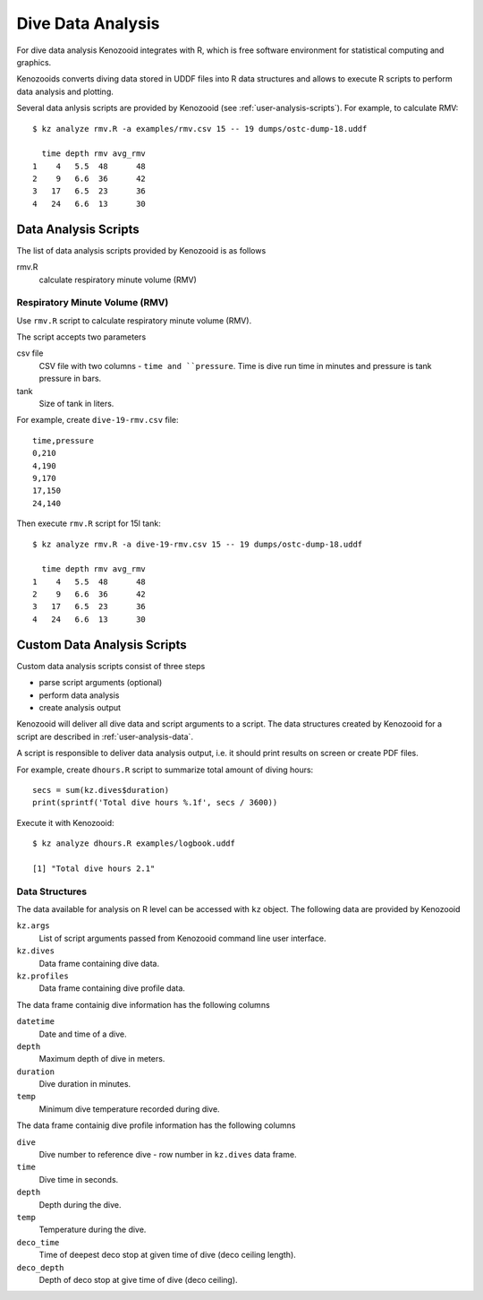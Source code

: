 Dive Data Analysis
==================
For dive data analysis Kenozooid integrates with R, which is free software
environment for statistical computing and graphics. 

Kenozooids converts diving data stored in UDDF files into R data structures
and allows to execute R scripts to perform data analysis and plotting.

Several data anlysis scripts are provided by Kenozooid (see
:ref:`user-analysis-scripts`). For example, to calculate RMV::

    $ kz analyze rmv.R -a examples/rmv.csv 15 -- 19 dumps/ostc-dump-18.uddf

      time depth rmv avg_rmv
    1    4   5.5  48      48
    2    9   6.6  36      42
    3   17   6.5  23      36
    4   24   6.6  13      30

.. _user-analysis-scripts:

Data Analysis Scripts
---------------------
The list of data analysis scripts provided by Kenozooid is as follows

rmv.R
    calculate respiratory minute volume (RMV)

Respiratory Minute Volume (RMV)
^^^^^^^^^^^^^^^^^^^^^^^^^^^^^^^
Use ``rmv.R`` script to calculate respiratory minute volume (RMV).

The script accepts two parameters

csv file
    CSV file with two columns - ``time and ``pressure``. Time is dive run
    time in minutes and pressure is tank pressure in bars.
tank
    Size of tank in liters.

For example, create ``dive-19-rmv.csv`` file::

    time,pressure
    0,210
    4,190
    9,170
    17,150
    24,140

Then execute ``rmv.R`` script for 15l tank::

    $ kz analyze rmv.R -a dive-19-rmv.csv 15 -- 19 dumps/ostc-dump-18.uddf

      time depth rmv avg_rmv
    1    4   5.5  48      48
    2    9   6.6  36      42
    3   17   6.5  23      36
    4   24   6.6  13      30

Custom Data Analysis Scripts
----------------------------
Custom data analysis scripts consist of three steps

- parse script arguments (optional)
- perform data analysis
- create analysis output

Kenozooid will deliver all dive data and script arguments to a script. The
data structures created by Kenozooid for a script are described in
:ref:`user-analysis-data`.

A script is responsible to deliver data analysis output, i.e. it should
print results on screen or create PDF files.

For example, create ``dhours.R`` script to summarize total amount of diving
hours::

    secs = sum(kz.dives$duration)
    print(sprintf('Total dive hours %.1f', secs / 3600))

Execute it with Kenozooid::

    $ kz analyze dhours.R examples/logbook.uddf

    [1] "Total dive hours 2.1"

.. _user-analysis-data:

Data Structures
^^^^^^^^^^^^^^^
The data available for analysis on R level can be accessed with ``kz``
object. The following data are provided by Kenozooid

``kz.args``
    List of script arguments passed from Kenozooid command line user
    interface.
``kz.dives``
    Data frame containing dive data.
``kz.profiles``
    Data frame containing dive profile data.

The data frame containig dive information has the following columns

``datetime``
    Date and time of a dive.
``depth``
    Maximum depth of dive in meters.
``duration``
    Dive duration in minutes.
``temp``
    Minimum dive temperature recorded during dive.

The data frame containig dive profile information has the following columns

``dive``
    Dive number to reference dive - row number in ``kz.dives`` data frame.
``time``
    Dive time in seconds.
``depth``
    Depth during the dive.
``temp``
    Temperature during the dive.
``deco_time``
    Time of deepest deco stop at given time of dive (deco ceiling length).
``deco_depth``
    Depth of deco stop at give time of dive (deco ceiling).

.. vim: sw=4:et:ai
